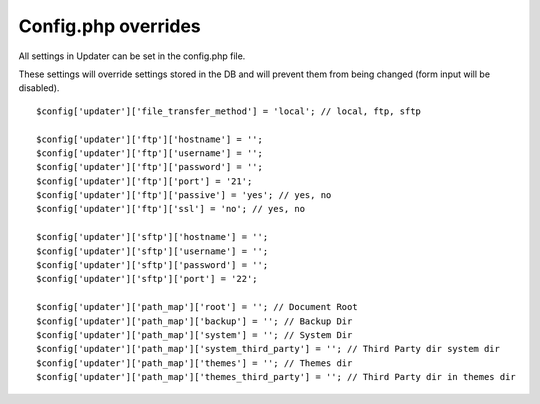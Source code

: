 ###########################
Config.php overrides
###########################

All settings in Updater can be set in the config.php file.

These settings will override settings stored in the DB and will prevent them from being changed (form input will be disabled).
::

	$config['updater']['file_transfer_method'] = 'local'; // local, ftp, sftp

	$config['updater']['ftp']['hostname'] = '';
	$config['updater']['ftp']['username'] = '';
	$config['updater']['ftp']['password'] = '';
	$config['updater']['ftp']['port'] = '21';
	$config['updater']['ftp']['passive'] = 'yes'; // yes, no
	$config['updater']['ftp']['ssl'] = 'no'; // yes, no

	$config['updater']['sftp']['hostname'] = '';
	$config['updater']['sftp']['username'] = '';
	$config['updater']['sftp']['password'] = '';
	$config['updater']['sftp']['port'] = '22';

	$config['updater']['path_map']['root'] = ''; // Document Root
	$config['updater']['path_map']['backup'] = ''; // Backup Dir
	$config['updater']['path_map']['system'] = ''; // System Dir
	$config['updater']['path_map']['system_third_party'] = ''; // Third Party dir system dir
	$config['updater']['path_map']['themes'] = ''; // Themes dir
	$config['updater']['path_map']['themes_third_party'] = ''; // Third Party dir in themes dir
